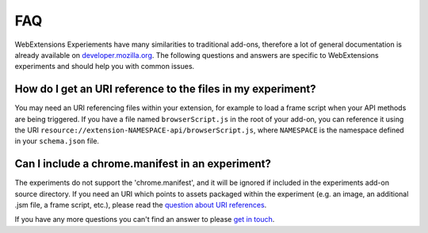 .. _faq:


FAQ
===

WebExtensions Experiements have many similarities to traditional add-ons,
therefore a lot of general documentation is already available on
`developer.mozilla.org <https://developer.mozilla.org>`_. The following
questions and answers are specific to WebExtensions experiments and should help
you with common issues.


How do I get an URI reference to the files in my experiment?
------------------------------------------------------------
You may need an URI referencing files within your extension, for example to
load a frame script when your API methods are being triggered. If you have a
file named ``browserScript.js`` in the root of your add-on, you can reference it
using the URI ``resource://extension-NAMESPACE-api/browserScript.js``, where
``NAMESPACE`` is the namespace defined in your ``schema.json`` file.

Can I include a chrome.manifest in an experiment?
-------------------------------------------------

The experiments do not support the 'chrome.manifest', and it will be ignored if
included in the experiments add-on source directory. If you need an URI which
points to assets packaged within the experiment (e.g. an image, an additional
.jsm file, a frame script, etc.), please read the `question about URI
references <How do I get an URI reference to the files in my experiment?_>`_.



If you have any more questions you can't find an answer to please `get in touch <https://wiki.mozilla.org/Add-ons#Getting_in_touch>`_.
